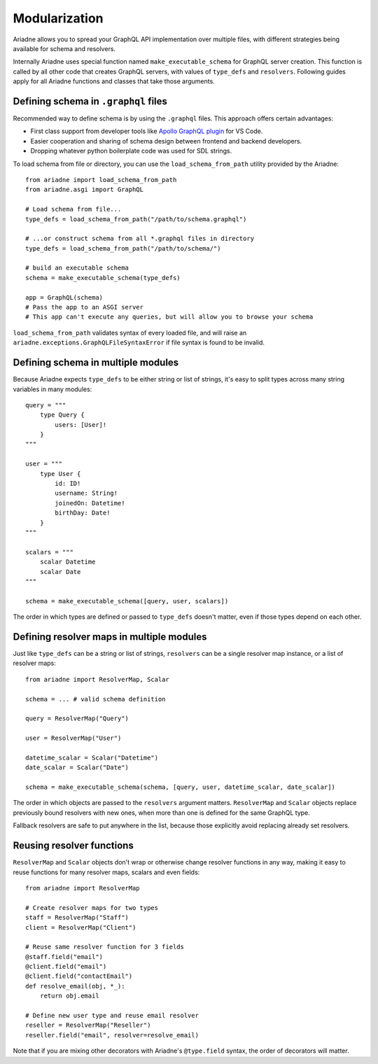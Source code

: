 Modularization
==============

Ariadne allows you to spread your GraphQL API implementation over multiple files, with different strategies being available for schema and resolvers.

Internally Ariadne uses special function named ``make_executable_schema`` for GraphQL server creation. This function is called by all other code that creates GraphQL servers, with values of ``type_defs`` and ``resolvers``. Following guides apply for all Ariadne functions and classes that take those arguments.


Defining schema in ``.graphql`` files
-------------------------------------

Recommended way to define schema is by using the ``.graphql`` files. This approach offers certain advantages:

- First class support from developer tools like `Apollo GraphQL plugin <https://marketplace.visualstudio.com/items?itemName=apollographql.vscode-apollo>`_ for VS Code.
- Easier cooperation and sharing of schema design between frontend and backend developers.
- Dropping whatever python boilerplate code was used for SDL strings.

To load schema from file or directory, you can use the ``load_schema_from_path`` utility provided by the Ariadne::

    from ariadne import load_schema_from_path
    from ariadne.asgi import GraphQL

    # Load schema from file...
    type_defs = load_schema_from_path("/path/to/schema.graphql")

    # ...or construct schema from all *.graphql files in directory
    type_defs = load_schema_from_path("/path/to/schema/")

    # build an executable schema
    schema = make_executable_schema(type_defs)

    app = GraphQL(schema)
    # Pass the app to an ASGI server
    # This app can't execute any queries, but will allow you to browse your schema

``load_schema_from_path`` validates syntax of every loaded file, and will raise an ``ariadne.exceptions.GraphQLFileSyntaxError`` if file syntax is found to be invalid.


Defining schema in multiple modules
-----------------------------------

Because Ariadne expects ``type_defs`` to be either string or list of strings, it's easy to split types across many string variables in many modules::

    query = """
        type Query {
            users: [User]!
        }
    """

    user = """
        type User {
            id: ID!
            username: String!
            joinedOn: Datetime!
            birthDay: Date!
        }
    """

    scalars = """
        scalar Datetime
        scalar Date
    """

    schema = make_executable_schema([query, user, scalars])

The order in which types are defined or passed to ``type_defs`` doesn't matter, even if those types depend on each other.


Defining resolver maps in multiple modules
------------------------------------------

Just like ``type_defs`` can be a string or list of strings, ``resolvers`` can be a single resolver map instance, or a list of resolver maps::

    from ariadne import ResolverMap, Scalar

    schema = ... # valid schema definition

    query = ResolverMap("Query")

    user = ResolverMap("User")

    datetime_scalar = Scalar("Datetime")
    date_scalar = Scalar("Date")

    schema = make_executable_schema(schema, [query, user, datetime_scalar, date_scalar])

The order in which objects are passed to the ``resolvers`` argument matters. ``ResolverMap`` and ``Scalar`` objects replace previously bound resolvers with new ones, when more than one is defined for the same GraphQL type.

Fallback resolvers are safe to put anywhere in the list, because those explicitly avoid replacing already set resolvers.


Reusing resolver functions
--------------------------

``ResolverMap`` and ``Scalar`` objects don't wrap or otherwise change resolver functions in any way, making it easy to reuse functions for many resolver maps, scalars and even fields::

    from ariadne import ResolverMap

    # Create resolver maps for two types
    staff = ResolverMap("Staff")
    client = ResolverMap("Client")

    # Reuse same resolver function for 3 fields
    @staff.field("email")
    @client.field("email")
    @client.field("contactEmail")
    def resolve_email(obj, *_):
        return obj.email

    # Define new user type and reuse email resolver
    reseller = ResolverMap("Reseller")
    reseller.field("email", resolver=resolve_email)

Note that if you are mixing other decorators with Ariadne's ``@type.field`` syntax, the order of decorators will matter.